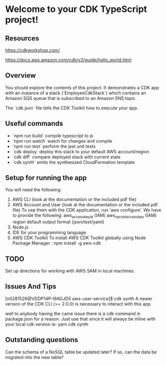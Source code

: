 * Welcome to your CDK TypeScript project!

** Resources

https://cdkworkshop.com/

https://docs.aws.amazon.com/cdk/v2/guide/hello_world.html

** Overview

You should explore the contents of this project. It demonstrates a CDK app with an instance of a stack (`EmployeeCdkStack`)
which contains an Amazon SQS queue that is subscribed to an Amazon SNS topic.

The `cdk.json` file tells the CDK Toolkit how to execute your app.

** Useful commands

 * `npm run build`   compile typescript to js
 * `npm run watch`   watch for changes and compile
 * `npm run test`    perform the jest unit tests
 * `cdk deploy`      deploy this stack to your default AWS account/region
 * `cdk diff`        compare deployed stack with current state
 * `cdk synth`       emits the synthesized CloudFormation template

** Setup for running the app

You will need the following:

    1. AWS CLI (look at the documentation or the included pdf file)
    2. AWS Account and User (look at the documentation or the included pdf file)
       To use them with the CDK application, run 'aws configure'.
       We have to provide the following:
       aws_access_key_id (IAM)
       aws_secret_access_key (IAM)
       region
       default output format (json/text/yaml)
    3. Node.js
    4. IDE for your programming language
    5. AWS CDK Toolkit
       To install AWS CDK Toolkit globally using Node Package Manager : npm install -g aws-cdk
       
** TODO

Set up directions for working with AWS SAM in local machines.

** Issues And Tips

[n0281526@VDDP14P-I9AGJD5 aws-user-service]$ cdk synth
A newer version of the CDK CLI (>= 2.0.0) is necessary to interact with this app

well to anybody having the came issue there is a cdk command in package.json for a reason. Just use that since it will always be inline with your local cdk version ie: yarn cdk synth

** Outstanding questions

Can the schema of a NoSQL table be updated later? If so, can the data be migrated into the new table?

